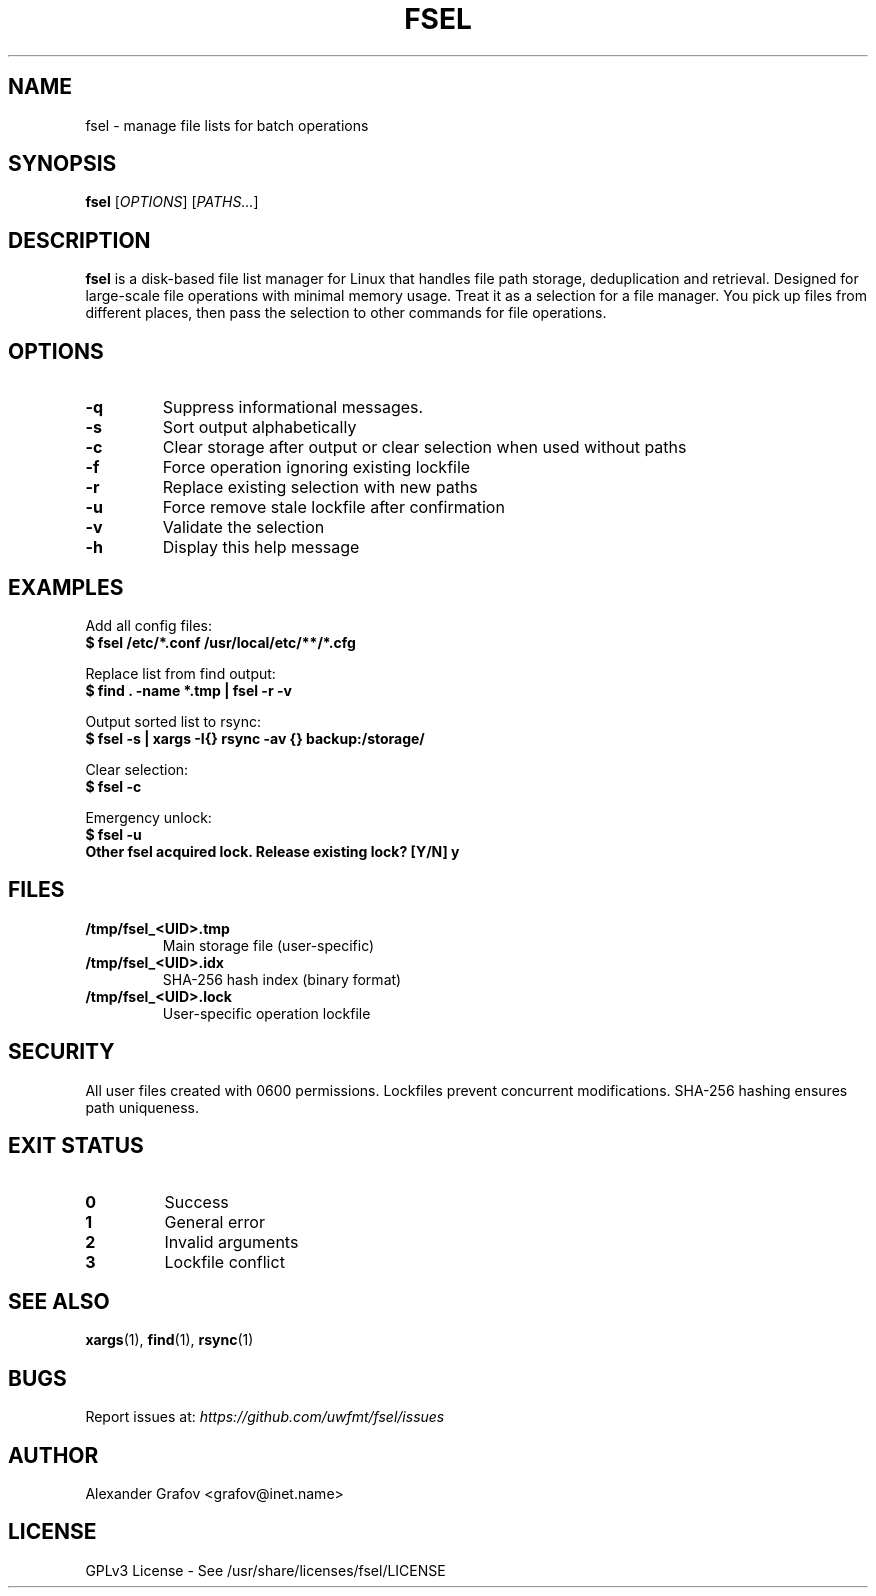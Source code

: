 .\" Use: groff -man -Tutf8 fsel.1 | less
.\" Encoding: UTF-8
.TH FSEL 1 "2025-03-12" "v0.1" "File Paths Selector"
.SH NAME
fsel \- manage file lists for batch operations
.SH SYNOPSIS
.B fsel
[\fIOPTIONS\fP] [\fIPATHS...\fP]
.SH DESCRIPTION
\fBfsel\fP is a disk-based file list manager for Linux that handles file path storage, deduplication and retrieval. Designed for large-scale file operations with minimal memory usage. Treat it as a selection for a file manager. You pick up files from different places, then pass the selection to other commands for file operations.
.SH OPTIONS
.TP
.B \-q
Suppress informational messages.
.TP
.B \-s
Sort output alphabetically
.TP
.B \-c
Clear storage after output or clear selection when used without paths
.TP
.B \-f
Force operation ignoring existing lockfile
.TP
.B \-r
Replace existing selection with new paths
.TP
.B \-u
Force remove stale lockfile after confirmation
.TP
.B \-v
Validate the selection
.TP
.B \-h
Display this help message
.SH EXAMPLES
Add all config files:
.nf
.B $ fsel /etc/*.conf /usr/local/etc/**/*.cfg
.fi

Replace list from find output:
.nf
.B $ find . \-name "*.tmp" | fsel \-r \-v
.fi

Output sorted list to rsync:
.nf
.B $ fsel \-s | xargs \-I{} rsync \-av {} backup:/storage/
.fi

Clear selection:
.nf
.B $ fsel \-c
.fi

Emergency unlock:
.nf
.B $ fsel \-u
.B Other fsel acquired lock. Release existing lock? [Y/N] y
.fi
.SH FILES
.TP
.B /tmp/fsel_<UID>.tmp
Main storage file (user-specific)
.TP
.B /tmp/fsel_<UID>.idx
SHA-256 hash index (binary format)
.TP
.B /tmp/fsel_<UID>.lock
User-specific operation lockfile
.SH SECURITY
All user files created with 0600 permissions. Lockfiles prevent concurrent modifications. SHA-256 hashing ensures path uniqueness.
.SH EXIT STATUS
.TP
.B 0
Success
.TP
.B 1
General error
.TP
.B 2
Invalid arguments
.TP
.B 3
Lockfile conflict
.SH SEE ALSO
.BR xargs (1),
.BR find (1),
.BR rsync (1)
.SH BUGS
Report issues at: \fIhttps://github.com/uwfmt/fsel/issues\fP
.SH AUTHOR
Alexander Grafov <grafov@inet.name>
.SH LICENSE
GPLv3 License \- See /usr/share/licenses/fsel/LICENSE
